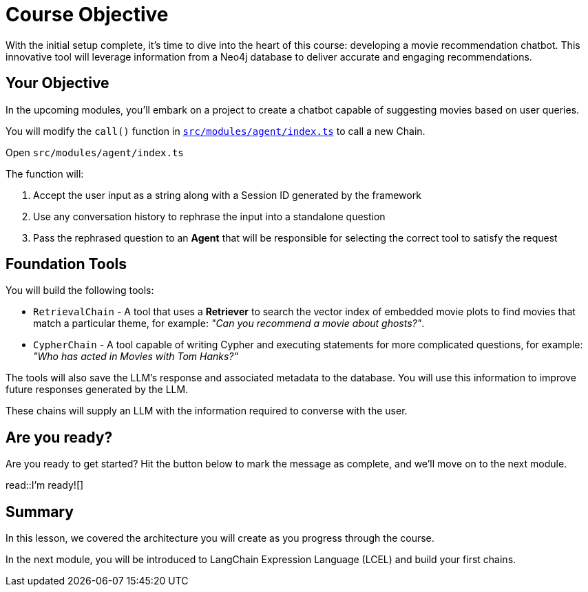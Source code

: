 = Course Objective
:type: lesson
:lab-filename: src/modules/agent/index.ts
:lab: {repository-blob}/main/{lab-filename}
:order: 3

With the initial setup complete, it's time to dive into the heart of this course: developing a movie recommendation chatbot. This innovative tool will leverage information from a Neo4j database to deliver accurate and engaging recommendations.

== Your Objective

In the upcoming modules, you'll embark on a project to create a chatbot capable of suggesting movies based on user queries.

// * TODO: Diagram of how the app will be architected
// 1. User input, received by the API
// 2. Get conversation history from the database
// 3. Rephrase the question into a standalone question - saves tokens
// 4. Agent selects the tool
//    ** retrieval qa chain for semantic search on movie plots
//    ** cypher qa chain for quantitive & more complex questions
// 5. Answer generation chain
// 6. Save response to the database
// 7. Return the response back to the user

You will modify the `call()` function in link:{lab}[`{lab-filename}`^] to call a new Chain.

Open `{lab-filename}`

The function will:

1. Accept the user input as a string along with a Session ID generated by the framework
2. Use any conversation history to rephrase the input into a standalone question
3. Pass the rephrased question to an **Agent** that will be responsible for selecting the correct tool to satisfy the request


== Foundation Tools

You will build the following tools:

* `RetrievalChain` - A tool that uses a **Retriever** to search the vector index of embedded movie plots to find movies that match a particular theme, for example: _"Can you recommend a movie about ghosts?"_.
* `CypherChain` - A tool capable of writing Cypher and executing statements for more complicated questions, for example: _"Who has acted in Movies with Tom Hanks?"_

The tools will also save the LLM's response and associated metadata to the database.  You will use this information to improve future responses generated by the LLM.

These chains will supply an LLM with the information required to converse with the user.


== Are you ready?

Are you ready to get started?
Hit the button below to mark the message as complete, and we'll move on to the next module.

read::I'm ready![]

[.summary]
== Summary

In this lesson, we covered the architecture you will create as you progress through the course.

In the next module, you will be introduced to LangChain Expression Language (LCEL) and build your first chains.
